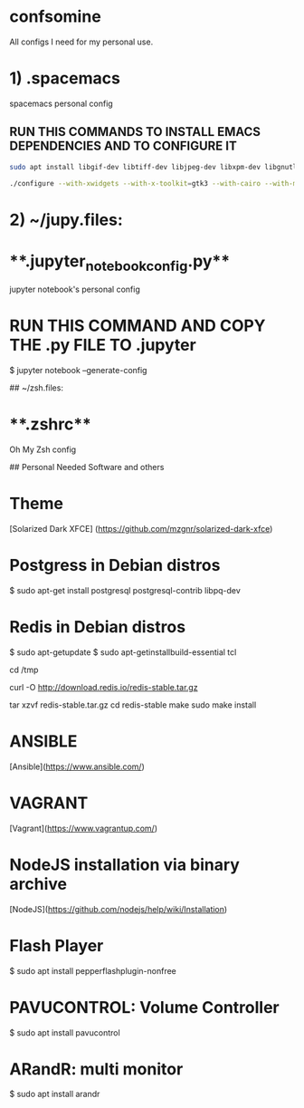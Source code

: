 * confsomine
All configs I need for my personal use.

# ~/emacs.files:

* 1) .spacemacs 
	  
  spacemacs personal config

** RUN THIS COMMANDS TO INSTALL EMACS DEPENDENCIES AND TO CONFIGURE IT
	
#+begin_src sh
sudo apt install libgif-dev libtiff-dev libjpeg-dev libxpm-dev libgnutls-dev libpng-dev libncurses-dev libgtk-3-dev libwebkitgtk-3.0-dev xinit xorg-server-source xserver-xorg build-essential texinfo libx11-dev libxpm-dev libjpeg-dev libpng-dev libgif-dev libtiff-dev libgtk2.0-dev libncurses-dev libxpm-dev automake autoconf

./configure --with-xwidgets --with-x-toolkit=gtk3 --with-cairo --with-modules
#+end_src

* 2) ~/jupy.files:

* **.jupyter_notebook_config.py**

  jupyter notebook's personal config

* **RUN THIS COMMAND AND COPY THE .py FILE TO .jupyter**
	
  $ jupyter notebook --generate-config

## ~/zsh.files:

* **.zshrc**

  Oh My Zsh config 

## Personal Needed Software and others

* **Theme**

  [Solarized Dark XFCE] (https://github.com/mzgnr/solarized-dark-xfce)

* **Postgress in Debian distros**

  $ sudo apt-get install postgresql postgresql-contrib libpq-dev

* **Redis in Debian distros**

  $ sudo apt-getupdate
  $ sudo apt-getinstallbuild-essential tcl

  cd /tmp

  curl -O http://download.redis.io/redis-stable.tar.gz

  tar xzvf redis-stable.tar.gz
  cd redis-stable
  make
  sudo make install

* **ANSIBLE**
  [Ansible](https://www.ansible.com/)

* **VAGRANT**
  [Vagrant](https://www.vagrantup.com/)

* **NodeJS installation via binary archive**
  [NodeJS](https://github.com/nodejs/help/wiki/Installation)

* **Flash Player**

  $ sudo apt install pepperflashplugin-nonfree

* **PAVUCONTROL: Volume Controller**

  $ sudo apt install pavucontrol
  
* **ARandR: multi monitor**

  $ sudo apt install arandr
